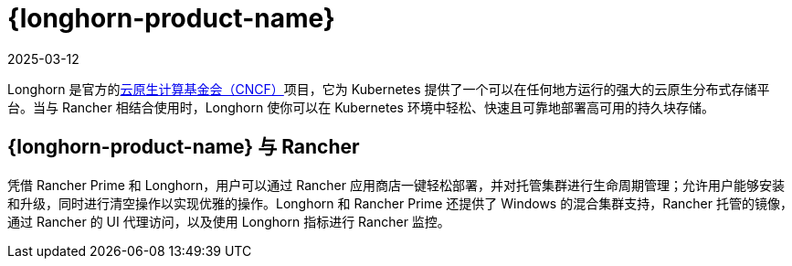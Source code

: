 = {longhorn-product-name}
:revdate: 2025-03-12
:page-revdate: {revdate}

Longhorn 是官方的link:https://cncf.io/[云原生计算基金会（CNCF）]项目，它为 Kubernetes 提供了一个可以在任何地方运行的强大的云原生分布式存储平台。当与 Rancher 相结合使用时，Longhorn 使你可以在 Kubernetes 环境中轻松、快速且可靠地部署高可用的持久块存储。

== {longhorn-product-name} 与 Rancher

凭借 Rancher Prime 和 Longhorn，用户可以通过 Rancher 应用商店一键轻松部署，并对托管集群进行生命周期管理；允许用户能够安装和升级，同时进行清空操作以实现优雅的操作。Longhorn 和 Rancher Prime 还提供了 Windows 的混合集群支持，Rancher 托管的镜像，通过 Rancher 的 UI 代理访问，以及使用 Longhorn 指标进行 Rancher 监控。
